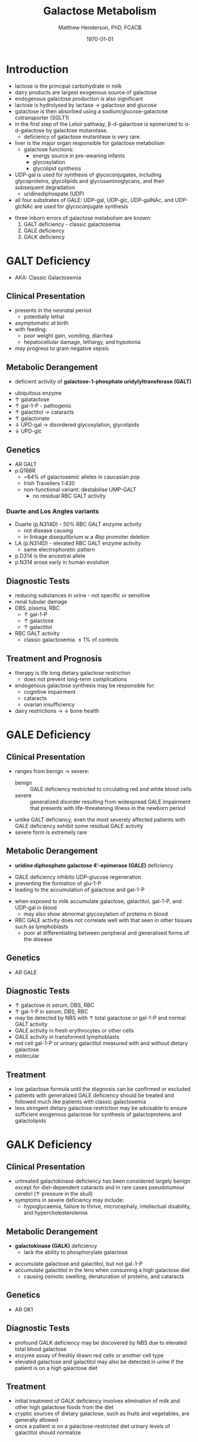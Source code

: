 #+TITLE: Galactose Metabolism
#+AUTHOR: Matthew Henderson, PhD, FCACB
#+DATE: \today

* Introduction
- lactose is the principal carbohydrate in milk
- dairy products are largest exogenous source of galactose
- endogenous galactose production is also significant
- lactose is hydrolysed by lactase \to galactose and glucose
- galactose is then absorbed using a sodium/glucose-galactose cotransporter (SGLT1)
- in the first step of the Leloir pathway, \beta-d-galactose is epimerized to \alpha-d-galactose by galactose mutarotase.
  - deficiency of galactose mutarotase is very rare.
- liver is the major organ responsible for galactose metabolism
  - galactose functions:
    - energy source in pre-weaning infants
    - glycosylation
    - glycolipid synthesis

- UDP-gal is used for synthesis of glycoconjugates, including
  glycoproteins, glycolipids and glycosaminoglycans, and their
  subsequent degradation
  - uridinediphospate (UDP)
- all four substrates of GALE: UDP-gal, UDP-glc, UDP-galNAc, and
  UDP-glcNAc are used for glycoconjugate synthesis

#+CAPTION[]:Major reactions of galactose metabolism
#+NAME: fig:galrxm
#+ATTR_LaTeX: :width 1.0\textwidth
[[file:./figures/galmet.png]]

- three inborn errors of galactose metabolism are known:
  1) GALT deficiency - classic galactosemia  
  2) GALE deficiency
  3) GALK deficiency


* GALT Deficiency
- AKA: Classic Galactosemia
** Clinical Presentation
 - presents in the neonatal period
   - potentially lethal
 - asymptomatic at birth
 - with feeding:
   - poor weight gain, vomiting, diarrhea
   - hepatocellular damage, lethargy, and hypotonia
 - may progress to gram negative sepsis

** Metabolic Derangement
 - deficient activity of *galactose-1-phosphate uridylyltransferase (GALT)*

\ce{UPD-glucose + gal-1-P <=>[GALT] glucose-1-P + UDP-galactose}

 - ubiquitous enzyme
 - \uparrow  galatactose
 - \uparrow gal-1-P - pathogenic
 - \uparrow galactitol \to cataracts
 - \uparrow galactonate
 - \downarrow UPD-gal \to disordered glycosylation, glycolipids
 - \downarrow UPD-glc

** Genetics
 - AR GALT
 - p.Q188R
   - ~64% of galactosemic alleles in caucasian pop
   - Irish Travellers 1:430
   - non-functional variant: destabilise UMP-GALT
     - no residual RBC GALT activity
*** Duarte and Los Angles variants
  - Duarte (p.N314D) - 50% RBC GALT enzyme activity
    - not disease causing
    - in linkage disequilibrium w a 4bp promoter deletion 
  - LA (p.N314D) - elevated RBC GALT enzyme activity
    - same electrophoretic pattern
  - p.D314 is the ancestral allele 
  - p.N314 arose early in human evolution

** Diagnostic Tests
 - reducing substances in urine - not specific or sensitive
 - renal tubular damage
 - DBS, plasma, RBC
   - \uparrow gal-1-P
   - \uparrow galactose
   - \uparrow galactitol
 - RBC GALT activity
   - classic galactosemia \le 1% of controls

** Treatment and Prognosis
 - therapy is life long dietary galactose restriction
   - does not prevent long-term complications
 - endogenous galactose synthesis may be responsible for:
   - cognitive impairment
   - cataracts
   - ovarian insufficiency
 - dairy restrictions \to \downarrow bone health 

* GALE Deficiency
** Clinical Presentation
- ranges from benign \to severe:
  - benign :: GALE deficiency restricted to circulating red and white blood cells
  - severe :: generalized disorder resulting from widespread GALE
              impairment that presents with life-threatening illness
              in the newborn period
- unlike GALT deficiency, even the most severely affected patients
  with GALE deficiency exhibit some residual GALE activity
- severe form is extremely rare

** Metabolic Derangement
- *uridine diphosphate galactose 4’-epimerase (GALE)* deficiency

\ce{UPD-galactose <=>[GALE] UDP-glucose}

  - GALE deficiency inhibits UDP-glucose regeneration
  - preventing the formation of glu-1-P
  - leading to the accumulation of galactose and gal-1-P
- when exposed to milk accumulate galactose, galactitol, gal-1-P, and
  UDP-gal in blood
  - may also show abnormal glycosylation of proteins in blood
- RBC GALE activity does not correlate well with that seen in
  other tissues such as lymphoblasts
  - poor at differentiating between peripheral and generalised forms
    of the disease

** Genetics
- AR GALE

** Diagnostic Tests
- \uparrow galactose in serum, DBS, RBC
- \uparrow gal-1-P in serum, DBS, RBC
- may be detected by NBS with \uparrow total galactose or gal-1-P and normal GALT activity
- GALE activity in fresh erythrocytes or other cells
- GALE activity in transformed lymphoblasts
- red cell gal-1-P or urinary galactitol measured with and without dietary galactose
- molecular

** Treatment
- low galactose formula until the diagnosis can be confirmed or excluded
- patients with generalized GALE deficiency should be treated and
  followed much like patients with classic galactosemia
- less stringent dietary galactose restriction may be advisable to
  ensure sufficient exogenous galactose for synthesis of
  galactoproteins and galactolipids
* GALK Deficiency
** Clinical Presentation
- untreated galactokinase deficiency has been considered largely
  benign except for diet-dependent cataracts and in rare cases
  pseudotumour cerebri (\uparrow pressure in the skull)
- symptoms in severe deficiency may include:
  - hypoglycaemia, failure to thrive, microcephaly, intellectual
    disability, and hypercholesterolemia

** Metabolic Derangement
- *galactokinase (GALK)* deficiency
  - lack the ability to phosphorylate galactose

\ce{galactose <=>[GALK] gal-1-P}

- accumulate galactose and galactitol, but not gal-1-P
- accumulate galactitol in the lens when consuming a high galactose diet
  - causing osmotic swelling, denaturation of proteins, and cataracts

** Genetics
- AR GK1
** Diagnostic Tests
- profound GALK deficiency may be discovered by NBS due to elevated total blood galactose
- enzyme assay of freshly drawn red cells or another cell type
- elevated galactose and galactitol may also be detected in urine if
  the patient is on a high galactose diet

** Treatment
- initial treatment of GALK deficiency involves elimination of milk
  and other high galactose foods from the diet
- cryptic sources of dietary galactose, such as fruits and vegetables,
  are generally allowed
- once a patient is on a galactose-restricted diet urinary levels of
  galactitol should normalize
